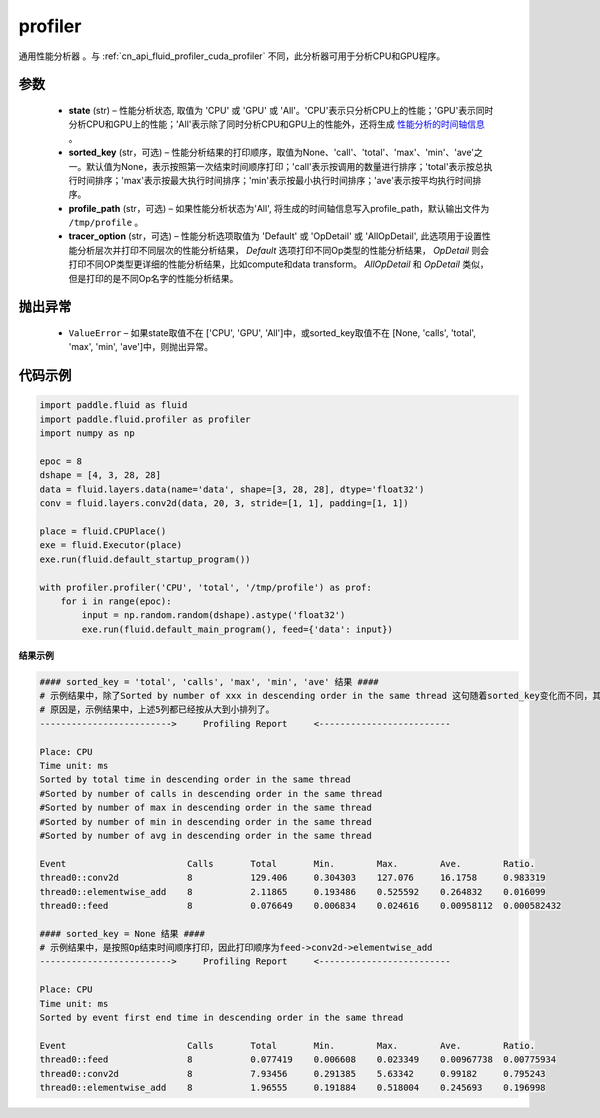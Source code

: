 .. _cn_api_fluid_profiler_profiler:

profiler
-------------------------------

.. py:function:: paddle.fluid.profiler.profiler(state, sorted_key=None, profile_path='/tmp/profile', tracer_option='Default')




通用性能分析器 。与 :ref:`cn_api_fluid_profiler_cuda_profiler` 不同，此分析器可用于分析CPU和GPU程序。

参数
::::::::::::

  - **state** (str) –  性能分析状态, 取值为 'CPU' 或 'GPU' 或 'All'。'CPU'表示只分析CPU上的性能；'GPU'表示同时分析CPU和GPU上的性能；'All'表示除了同时分析CPU和GPU上的性能外，还将生成 `性能分析的时间轴信息 <../../advanced_usage/development/profiling/timeline_cn.html>`_ 。
  - **sorted_key** (str，可选) – 性能分析结果的打印顺序，取值为None、'call'、'total'、'max'、'min'、'ave'之一。默认值为None，表示按照第一次结束时间顺序打印；'call'表示按调用的数量进行排序；'total'表示按总执行时间排序；'max'表示按最大执行时间排序；'min'表示按最小执行时间排序；'ave'表示按平均执行时间排序。
  - **profile_path** (str，可选) –  如果性能分析状态为'All', 将生成的时间轴信息写入profile_path，默认输出文件为 ``/tmp/profile`` 。
  - **tracer_option** (str，可选) –   性能分析选项取值为 'Default' 或 'OpDetail' 或 'AllOpDetail', 此选项用于设置性能分析层次并打印不同层次的性能分析结果， `Default` 选项打印不同Op类型的性能分析结果， `OpDetail` 则会打印不同OP类型更详细的性能分析结果，比如compute和data transform。 `AllOpDetail` 和 `OpDetail` 类似，但是打印的是不同Op名字的性能分析结果。

抛出异常
::::::::::::

  - ``ValueError`` – 如果state取值不在 ['CPU', 'GPU', 'All']中，或sorted_key取值不在 [None, 'calls', 'total', 'max', 'min', 'ave']中，则抛出异常。

代码示例
::::::::::::

.. code-block:: python

    import paddle.fluid as fluid
    import paddle.fluid.profiler as profiler
    import numpy as np

    epoc = 8
    dshape = [4, 3, 28, 28]
    data = fluid.layers.data(name='data', shape=[3, 28, 28], dtype='float32')
    conv = fluid.layers.conv2d(data, 20, 3, stride=[1, 1], padding=[1, 1])

    place = fluid.CPUPlace()
    exe = fluid.Executor(place)
    exe.run(fluid.default_startup_program())

    with profiler.profiler('CPU', 'total', '/tmp/profile') as prof:
        for i in range(epoc):
            input = np.random.random(dshape).astype('float32')
            exe.run(fluid.default_main_program(), feed={'data': input})

**结果示例**

.. code-block:: text

    #### sorted_key = 'total', 'calls', 'max', 'min', 'ave' 结果 ####
    # 示例结果中，除了Sorted by number of xxx in descending order in the same thread 这句随着sorted_key变化而不同，其余均相同。
    # 原因是，示例结果中，上述5列都已经按从大到小排列了。
    ------------------------->     Profiling Report     <-------------------------

    Place: CPU
    Time unit: ms
    Sorted by total time in descending order in the same thread
    #Sorted by number of calls in descending order in the same thread
    #Sorted by number of max in descending order in the same thread
    #Sorted by number of min in descending order in the same thread
    #Sorted by number of avg in descending order in the same thread

    Event                       Calls       Total       Min.        Max.        Ave.        Ratio.
    thread0::conv2d             8           129.406     0.304303    127.076     16.1758     0.983319
    thread0::elementwise_add    8           2.11865     0.193486    0.525592    0.264832    0.016099
    thread0::feed               8           0.076649    0.006834    0.024616    0.00958112  0.000582432

    #### sorted_key = None 结果 ####
    # 示例结果中，是按照Op结束时间顺序打印，因此打印顺序为feed->conv2d->elementwise_add
    ------------------------->     Profiling Report     <-------------------------

    Place: CPU
    Time unit: ms
    Sorted by event first end time in descending order in the same thread

    Event                       Calls       Total       Min.        Max.        Ave.        Ratio.
    thread0::feed               8           0.077419    0.006608    0.023349    0.00967738  0.00775934
    thread0::conv2d             8           7.93456     0.291385    5.63342     0.99182     0.795243
    thread0::elementwise_add    8           1.96555     0.191884    0.518004    0.245693    0.196998
